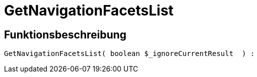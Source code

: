 = GetNavigationFacetsList
:keywords: GetNavigationFacetsList
:page-index: false

//  auto generated content Thu, 06 Jul 2017 00:31:00 +0200
== Funktionsbeschreibung

[source,plenty]
----

GetNavigationFacetsList( boolean $_ignoreCurrentResult  ) :

----

